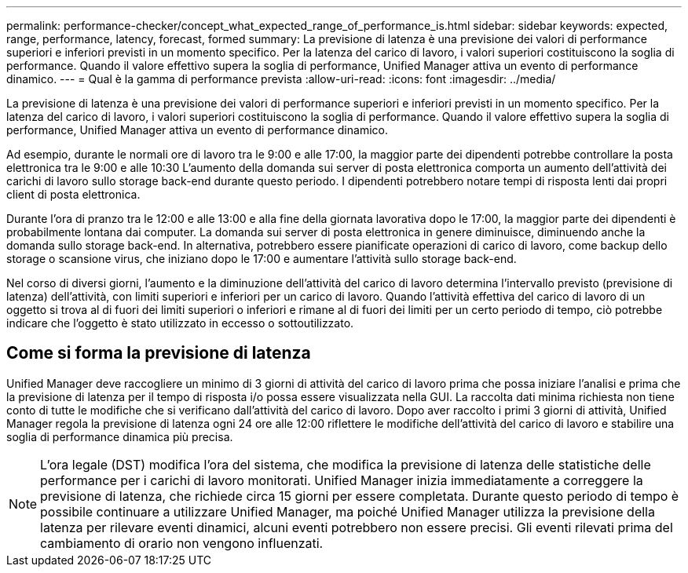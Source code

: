 ---
permalink: performance-checker/concept_what_expected_range_of_performance_is.html 
sidebar: sidebar 
keywords: expected, range, performance, latency, forecast, formed 
summary: La previsione di latenza è una previsione dei valori di performance superiori e inferiori previsti in un momento specifico. Per la latenza del carico di lavoro, i valori superiori costituiscono la soglia di performance. Quando il valore effettivo supera la soglia di performance, Unified Manager attiva un evento di performance dinamico. 
---
= Qual è la gamma di performance prevista
:allow-uri-read: 
:icons: font
:imagesdir: ../media/


[role="lead"]
La previsione di latenza è una previsione dei valori di performance superiori e inferiori previsti in un momento specifico. Per la latenza del carico di lavoro, i valori superiori costituiscono la soglia di performance. Quando il valore effettivo supera la soglia di performance, Unified Manager attiva un evento di performance dinamico.

Ad esempio, durante le normali ore di lavoro tra le 9:00 e alle 17:00, la maggior parte dei dipendenti potrebbe controllare la posta elettronica tra le 9:00 e alle 10:30 L'aumento della domanda sui server di posta elettronica comporta un aumento dell'attività dei carichi di lavoro sullo storage back-end durante questo periodo. I dipendenti potrebbero notare tempi di risposta lenti dai propri client di posta elettronica.

Durante l'ora di pranzo tra le 12:00 e alle 13:00 e alla fine della giornata lavorativa dopo le 17:00, la maggior parte dei dipendenti è probabilmente lontana dai computer. La domanda sui server di posta elettronica in genere diminuisce, diminuendo anche la domanda sullo storage back-end. In alternativa, potrebbero essere pianificate operazioni di carico di lavoro, come backup dello storage o scansione virus, che iniziano dopo le 17:00 e aumentare l'attività sullo storage back-end.

Nel corso di diversi giorni, l'aumento e la diminuzione dell'attività del carico di lavoro determina l'intervallo previsto (previsione di latenza) dell'attività, con limiti superiori e inferiori per un carico di lavoro. Quando l'attività effettiva del carico di lavoro di un oggetto si trova al di fuori dei limiti superiori o inferiori e rimane al di fuori dei limiti per un certo periodo di tempo, ciò potrebbe indicare che l'oggetto è stato utilizzato in eccesso o sottoutilizzato.



== Come si forma la previsione di latenza

Unified Manager deve raccogliere un minimo di 3 giorni di attività del carico di lavoro prima che possa iniziare l'analisi e prima che la previsione di latenza per il tempo di risposta i/o possa essere visualizzata nella GUI. La raccolta dati minima richiesta non tiene conto di tutte le modifiche che si verificano dall'attività del carico di lavoro. Dopo aver raccolto i primi 3 giorni di attività, Unified Manager regola la previsione di latenza ogni 24 ore alle 12:00 riflettere le modifiche dell'attività del carico di lavoro e stabilire una soglia di performance dinamica più precisa.

[NOTE]
====
L'ora legale (DST) modifica l'ora del sistema, che modifica la previsione di latenza delle statistiche delle performance per i carichi di lavoro monitorati. Unified Manager inizia immediatamente a correggere la previsione di latenza, che richiede circa 15 giorni per essere completata. Durante questo periodo di tempo è possibile continuare a utilizzare Unified Manager, ma poiché Unified Manager utilizza la previsione della latenza per rilevare eventi dinamici, alcuni eventi potrebbero non essere precisi. Gli eventi rilevati prima del cambiamento di orario non vengono influenzati.

====